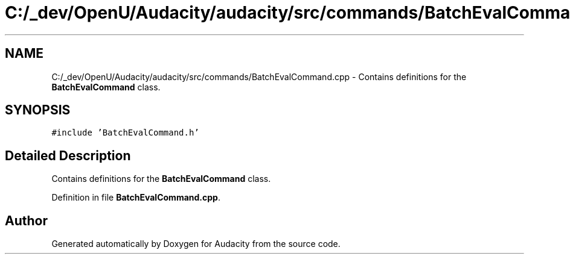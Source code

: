 .TH "C:/_dev/OpenU/Audacity/audacity/src/commands/BatchEvalCommand.cpp" 3 "Thu Apr 28 2016" "Audacity" \" -*- nroff -*-
.ad l
.nh
.SH NAME
C:/_dev/OpenU/Audacity/audacity/src/commands/BatchEvalCommand.cpp \- Contains definitions for the \fBBatchEvalCommand\fP class\&.  

.SH SYNOPSIS
.br
.PP
\fC#include 'BatchEvalCommand\&.h'\fP
.br

.SH "Detailed Description"
.PP 
Contains definitions for the \fBBatchEvalCommand\fP class\&. 


.PP
Definition in file \fBBatchEvalCommand\&.cpp\fP\&.
.SH "Author"
.PP 
Generated automatically by Doxygen for Audacity from the source code\&.
